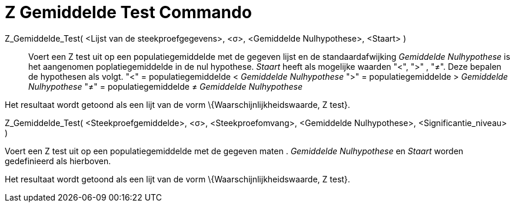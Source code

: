 = Z Gemiddelde Test Commando
ifdef::env-github[:imagesdir: /nl/modules/ROOT/assets/images]

Z_Gemiddelde_Test( <Lijst van de steekproefgegevens>, <σ>, <Gemiddelde Nulhypothese>, <Staart> )::
  Voert een Z test uit op een populatiegemiddelde met de gegeven lijst en de standaardafwijking _Gemiddelde
  Nulhypothese_ is het aangenomen poplatiegemiddelde in de nul hypothese. _Staart_ heeft als mogelijke waarden "<", ">"
  , "≠". Deze bepalen de hypothesen als volgt.
  "<" = populatiegemiddelde < _Gemiddelde Nulhypothese_
  ">" = populatiegemiddelde > _Gemiddelde Nulhypothese_
  "≠" = populatiegemiddelde ≠ _Gemiddelde Nulhypothese_

Het resultaat wordt getoond als een lijt van de vorm \{Waarschijnlijkheidswaarde, Z test}.

Z_Gemiddelde_Test( <Steekproefgemiddelde>, <σ>, <Steekproefomvang>, <Gemiddelde Nulhypothese>, <Significantie_niveau> )

Voert een Z test uit op een populatiegemiddelde met de gegeven maten . _Gemiddelde Nulhypothese_ en _Staart_ worden
gedefinieerd als hierboven.

Het resultaat wordt getoond als een lijt van de vorm \{Waarschijnlijkheidswaarde, Z test}.
